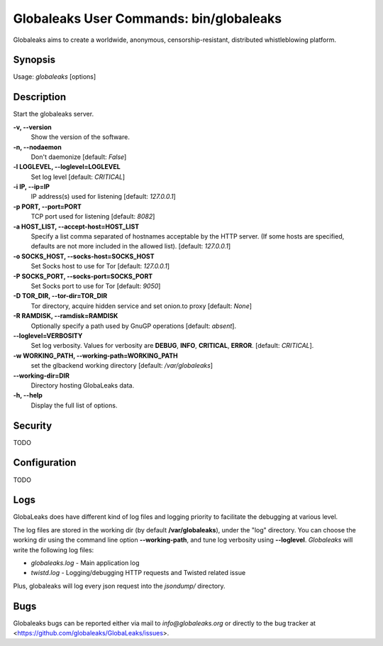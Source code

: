Globaleaks User Commands: bin/globaleaks
========================================

Globaleaks aims to create a worldwide, anonymous, censorship-resistant,
distributed whistleblowing platform.

Synopsis
--------
Usage: *globaleaks* [options]


Description
-----------
Start the globaleaks server.

**-v, --version**
    Show the version of the software.

**-n, --nodaemon**
    Don't daemonize [default: `False`]

**-l LOGLEVEL, --loglevel=LOGLEVEL**
    Set log level [default: `CRITICAL`]

**-i IP, --ip=IP**
    IP address(s) used for listening [default: `127.0.0.1`]

**-p PORT, --port=PORT**
    TCP port used for listening [default: `8082`]

**-a HOST_LIST, --accept-host=HOST_LIST**
    Specify a list comma separated of hostnames acceptable by the HTTP server.
    (If some hosts are specified, defaults are not more included in the allowed
    list). [default: `127.0.0.1`]

**-o SOCKS_HOST, --socks-host=SOCKS_HOST**
    Set Socks host to use for Tor [default: `127.0.0.1`]

**-P SOCKS_PORT, --socks-port=SOCKS_PORT**
    Set Socks port to use for Tor [default: `9050`]

**-D TOR_DIR, --tor-dir=TOR_DIR**
    Tor directory, acquire hidden service and set onion.to proxy [default: `None`]

**-R RAMDISK, --ramdisk=RAMDISK**
    Optionally specify a path used by GnuGP operations [default: `absent`].

**--loglevel=VERBOSITY**
    Set log verbosity. Values for verbosity are **DEBUG**, **INFO**, **CRITICAL**,
    **ERROR**. [default: `CRITICAL`].

**-w WORKING_PATH, --working-path=WORKING_PATH**
   set the glbackend working directory [default: `/var/globaleaks`]

**--working-dir=DIR**
    Directory hosting GlobaLeaks data.

**-h, --help**
    Display the full list of options.


Security
--------

TODO

Configuration
---------------

TODO

Logs
----

GlobaLeaks does have different kind of log files and logging priority to
facilitate the debugging at various level.

The log files are stored in the working dir (by default **/var/globaleaks**),
under the "log" directory. You can choose the working dir using the command line
option **--working-path**, and tune log verbosity using
**--loglevel**. *Globaleaks*  will write the following log files:

* `globaleaks.log` - Main application log
* `twistd.log` - Logging/debugging HTTP requests and Twisted related issue

Plus, globaleaks will log every json request into the `jsondump/` directory.


Bugs
----

Globaleaks bugs can be reported either via mail to `info@globaleaks.org` or
directly to the bug tracker at <https://github.com/globaleaks/GlobaLeaks/issues>.

